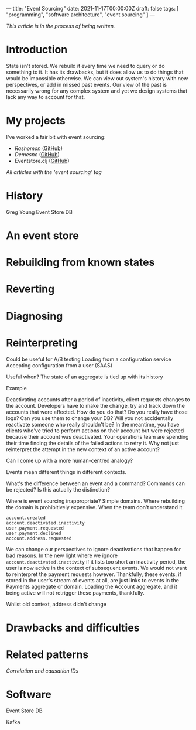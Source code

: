 ---
title: "Event Sourcing"
date: 2021-11-17T00:00:00Z
draft: false
tags: [ "programming", "software architecture", "event sourcing" ]
---

/This article is in the process of being written./

* Introduction

State isn't stored. We rebuild it every time we need to query or do something to it. It has its drawbacks, but it does allow us to do things that would be impossible otherwise. We can view out system's history with new perspectives, or add in missed past events. Our view of the past is necessarily wrong for any complex system and yet we design systems that lack any way to account for that.

* My projects

I've worked a fair bit with event sourcing:

- [[{{< ref "rashomon.org" >}}][Rashomon]] ([[https://github.com/Aelfsyg/rashomon][GitHub]])
- [[{{<ref "demesne.org">}}][Demesne]] ([[https://github.com/Aelfsyg/demesne][GitHub]])
- Eventstore.clj ([[https://github.com/Aelfsyg/eventstore.clj][GitHub]])

[[{{< relref "/tags/event-sourcing/">}}][All articles with the /'event sourcing'/ tag]]

* History

Greg Young
Event Store DB

* An event store

* Rebuilding from known states

* Reverting

* Diagnosing

* Reinterpreting

Could be useful for A/B testing
Loading from a configuration service
Accepting configuration from a user (SAAS)

Useful when?
The state of an aggregate is tied up with its history

Example

Deactivating accounts after a period of inactivity, client requests changes to the account. Developers have to make the change, try and track down the accounts that were affected. How do you do that? Do you really have those logs? Can you use them to change your DB? Will you not accidentally reactivate someone who really shouldn't be? In the meantime, you have clients who've tried to perform actions on their account but were rejected because their account was deactivated. Your operations team are spending their time finding the details of the failed actions to retry it. Why not just reinterpret the attempt in the new context of an active account?

Can I come up with a more human-centred analogy?

Events mean different things in different contexts.

What's the difference between an event and a command? Commands can be rejected? Is this actually the distinction?

Where is event sourcing inappropriate? Simple domains. Where rebuilding the domain is prohibitively expensive. When the team don't understand it.

#+begin_src
account.created
account.deactivated.inactivity
user.payment.requested
user.payment.declined
account.address.requested
#+end_src

We can change our perspectives to ignore deactivations that happen for bad reasons. In the new light where we ignore ~account.deactivated.inactivity~ if it lists too short an inactivity period, the user is now active in the context of subsequent events. We would not want to reinterpret the payment requests however. Thankfully, these events, if stored in the user's stream of events at all, are just links to events in the Payments aggregate or domain. Loading the Account aggregate, and it being active will not retrigger these payments, thankfully.

Whilst old context, address didn't change

* Drawbacks and difficulties

* Related patterns

[[ {{< ref "corr-caus-ids.org" >}} ][Correlation and causation IDs]]

* Software

Event Store DB

Kafka
